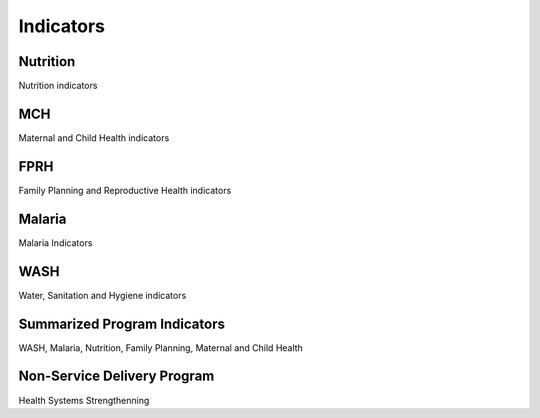 Indicators
============

Nutrition
----------
Nutrition indicators


MCH
------
Maternal and Child Health indicators


FPRH
-----
Family Planning and Reproductive Health indicators


Malaria
--------
Malaria Indicators

WASH
------
Water, Sanitation and Hygiene indicators

Summarized Program Indicators
-------------------------------
WASH, Malaria, Nutrition, Family Planning, Maternal and Child Health

Non-Service Delivery Program 
---------------------------------
Health Systems Strengthenning 
